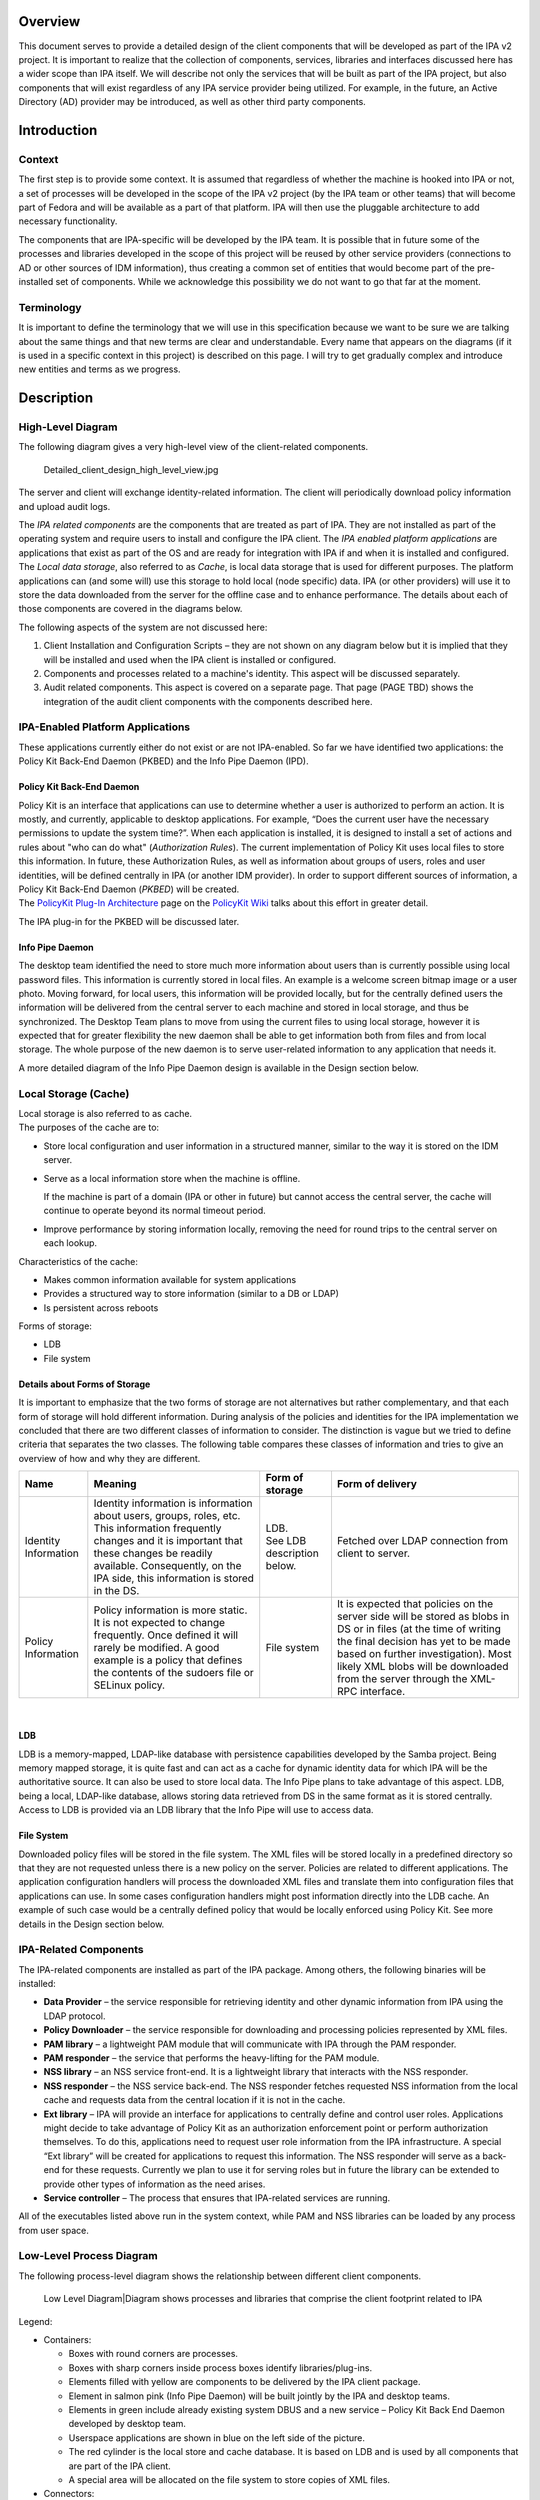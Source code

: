 Overview
========

This document serves to provide a detailed design of the client
components that will be developed as part of the IPA v2 project. It is
important to realize that the collection of components, services,
libraries and interfaces discussed here has a wider scope than IPA
itself. We will describe not only the services that will be built as
part of the IPA project, but also components that will exist regardless
of any IPA service provider being utilized. For example, in the future,
an Active Directory (AD) provider may be introduced, as well as other
third party components.

Introduction
============

Context
-------

The first step is to provide some context. It is assumed that regardless
of whether the machine is hooked into IPA or not, a set of processes
will be developed in the scope of the IPA v2 project (by the IPA team or
other teams) that will become part of Fedora and will be available as a
part of that platform. IPA will then use the pluggable architecture to
add necessary functionality.

The components that are IPA-specific will be developed by the IPA team.
It is possible that in future some of the processes and libraries
developed in the scope of this project will be reused by other service
providers (connections to AD or other sources of IDM information), thus
creating a common set of entities that would become part of the
pre-installed set of components. While we acknowledge this possibility
we do not want to go that far at the moment.

Terminology
-----------

It is important to define the terminology that we will use in this
specification because we want to be sure we are talking about the same
things and that new terms are clear and understandable. Every name that
appears on the diagrams (if it is used in a specific context in this
project) is described on this page. I will try to get gradually complex
and introduce new entities and terms as we progress.

Description
===========

.. _high_level_diagram:

High-Level Diagram
------------------

The following diagram gives a very high-level view of the client-related
components.

.. figure:: Detailed_client_design_high_level_view.jpg
   :alt: Detailed_client_design_high_level_view.jpg

   Detailed_client_design_high_level_view.jpg

The server and client will exchange identity-related information. The
client will periodically download policy information and upload audit
logs.

The *IPA related components* are the components that are treated as part
of IPA. They are not installed as part of the operating system and
require users to install and configure the IPA client. The *IPA enabled
platform applications* are applications that exist as part of the OS and
are ready for integration with IPA if and when it is installed and
configured. The *Local data storage*, also referred to as *Cache*, is
local data storage that is used for different purposes. The platform
applications can (and some will) use this storage to hold local (node
specific) data. IPA (or other providers) will use it to store the data
downloaded from the server for the offline case and to enhance
performance. The details about each of those components are covered in
the diagrams below.

The following aspects of the system are not discussed here:

#. Client Installation and Configuration Scripts – they are not shown on
   any diagram below but it is implied that they will be installed and
   used when the IPA client is installed or configured.
#. Components and processes related to a machine's identity. This aspect
   will be discussed separately.
#. Audit related components. This aspect is covered on a separate page.
   That page (PAGE TBD) shows the integration of the audit client
   components with the components described here.

.. _ipa_enabled_platform_applications:

IPA-Enabled Platform Applications
----------------------------------------------------------------------------------------------

These applications currently either do not exist or are not IPA-enabled.
So far we have identified two applications: the Policy Kit Back-End
Daemon (PKBED) and the Info Pipe Daemon (IPD).

.. _policy_kit_back_end_daemon:

Policy Kit Back-End Daemon
^^^^^^^^^^^^^^^^^^^^^^^^^^

| Policy Kit is an interface that applications can use to determine
  whether a user is authorized to perform an action. It is mostly, and
  currently, applicable to desktop applications. For example, “Does the
  current user have the necessary permissions to update the system
  time?”. When each application is installed, it is designed to install
  a set of actions and rules about "who can do what" (*Authorization
  Rules*). The current implementation of Policy Kit uses local files to
  store this information. In future, these Authorization Rules, as well
  as information about groups of users, roles and user identities, will
  be defined centrally in IPA (or another IDM provider). In order to
  support different sources of information, a Policy Kit Back-End Daemon
  (*PKBED*) will be created.
| The `PolicyKit Plug-In
  Architecture <http://www.freedesktop.org/wiki/Software/PolicyKit/PluggableArchitecture>`__
  page on the `PolicyKit
  Wiki <http://www.freedesktop.org/wiki/Software/PolicyKit>`__ talks
  about this effort in greater detail.

The IPA plug-in for the PKBED will be discussed later.

.. _info_pipe_daemon:

Info Pipe Daemon
^^^^^^^^^^^^^^^^

The desktop team identified the need to store much more information
about users than is currently possible using local password files. This
information is currently stored in local files. An example is a welcome
screen bitmap image or a user photo. Moving forward, for local users,
this information will be provided locally, but for the centrally defined
users the information will be delivered from the central server to each
machine and stored in local storage, and thus be synchronized. The
Desktop Team plans to move from using the current files to using local
storage, however it is expected that for greater flexibility the new
daemon shall be able to get information both from files and from local
storage. The whole purpose of the new daemon is to serve user-related
information to any application that needs it.

A more detailed diagram of the Info Pipe Daemon design is available in
the Design section below.

.. _local_storage_cache:

Local Storage (Cache)
----------------------------------------------------------------------------------------------

| Local storage is also referred to as cache.
| The purposes of the cache are to:

-  Store local configuration and user information in a structured
   manner, similar to the way it is stored on the IDM server.
-  Serve as a local information store when the machine is offline.

   If the machine is part of a domain (IPA or other in future) but
   cannot access the central server, the cache will continue to operate
   beyond its normal timeout period.

-  Improve performance by storing information locally, removing the need
   for round trips to the central server on each lookup.

Characteristics of the cache:

-  Makes common information available for system applications
-  Provides a structured way to store information (similar to a DB or
   LDAP)
-  Is persistent across reboots

Forms of storage:

-  LDB
-  File system

.. _details_about_forms_of_storage:

Details about Forms of Storage
^^^^^^^^^^^^^^^^^^^^^^^^^^^^^^

It is important to emphasize that the two forms of storage are not
alternatives but rather complementary, and that each form of storage
will hold different information. During analysis of the policies and
identities for the IPA implementation we concluded that there are two
different classes of information to consider. The distinction is vague
but we tried to define criteria that separates the two classes. The
following table compares these classes of information and tries to give
an overview of how and why they are different.

+-----------------+-----------------+-----------------+-----------------+
| Name            | Meaning         | Form of storage | Form of         |
|                 |                 |                 | delivery        |
+=================+=================+=================+=================+
| Identity        | Identity        | | LDB.          | Fetched over    |
| Information     | information is  | | See LDB       | LDAP connection |
|                 | information     |   description   | from client to  |
|                 | about users,    |   below.        | server.         |
|                 | groups, roles,  |                 |                 |
|                 | etc. This       |                 |                 |
|                 | information     |                 |                 |
|                 | frequently      |                 |                 |
|                 | changes and it  |                 |                 |
|                 | is important    |                 |                 |
|                 | that these      |                 |                 |
|                 | changes be      |                 |                 |
|                 | readily         |                 |                 |
|                 | available.      |                 |                 |
|                 | Consequently,   |                 |                 |
|                 | on the IPA      |                 |                 |
|                 | side, this      |                 |                 |
|                 | information is  |                 |                 |
|                 | stored in the   |                 |                 |
|                 | DS.             |                 |                 |
+-----------------+-----------------+-----------------+-----------------+
| Policy          | Policy          | File system     | It is expected  |
| Information     | information is  |                 | that policies   |
|                 | more static. It |                 | on the server   |
|                 | is not expected |                 | side will be    |
|                 | to change       |                 | stored as blobs |
|                 | frequently.     |                 | in DS or in     |
|                 | Once defined it |                 | files (at the   |
|                 | will rarely be  |                 | time of writing |
|                 | modified. A     |                 | the final       |
|                 | good example is |                 | decision has    |
|                 | a policy that   |                 | yet to be made  |
|                 | defines the     |                 | based on        |
|                 | contents of the |                 | further         |
|                 | sudoers file or |                 | investigation). |
|                 | SELinux policy. |                 | Most likely XML |
|                 |                 |                 | blobs will be   |
|                 |                 |                 | downloaded from |
|                 |                 |                 | the server      |
|                 |                 |                 | through the     |
|                 |                 |                 | XML-RPC         |
|                 |                 |                 | interface.      |
+-----------------+-----------------+-----------------+-----------------+

| 

LDB
^^^

| LDB is a memory-mapped, LDAP-like database with persistence
  capabilities developed by the Samba project. Being memory mapped
  storage, it is quite fast and can act as a cache for dynamic identity
  data for which IPA will be the authoritative source. It can also be
  used to store local data. The Info Pipe plans to take advantage of
  this aspect. LDB, being a local, LDAP-like database, allows storing
  data retrieved from DS in the same format as it is stored centrally.
| Access to LDB is provided via an LDB library that the Info Pipe will
  use to access data.

.. _file_system:

File System
^^^^^^^^^^^

Downloaded policy files will be stored in the file system. The XML files
will be stored locally in a predefined directory so that they are not
requested unless there is a new policy on the server. Policies are
related to different applications. The application configuration
handlers will process the downloaded XML files and translate them into
configuration files that applications can use. In some cases
configuration handlers might post information directly into the LDB
cache. An example of such case would be a centrally defined policy that
would be locally enforced using Policy Kit. See more details in the
Design section below.

.. _ipa_related_components:

IPA-Related Components
----------------------------------------------------------------------------------------------

The IPA-related components are installed as part of the IPA package.
Among others, the following binaries will be installed:

-  **Data Provider** – the service responsible for retrieving identity
   and other dynamic information from IPA using the LDAP protocol.
-  **Policy Downloader** – the service responsible for downloading and
   processing policies represented by XML files.
-  **PAM library** – a lightweight PAM module that will communicate with
   IPA through the PAM responder.
-  **PAM responder** – the service that performs the heavy-lifting for
   the PAM module.
-  **NSS library** – an NSS service front-end. It is a lightweight
   library that interacts with the NSS responder.
-  **NSS responder** – the NSS service back-end. The NSS responder
   fetches requested NSS information from the local cache and requests
   data from the central location if it is not in the cache.
-  **Ext library** – IPA will provide an interface for applications to
   centrally define and control user roles. Applications might decide to
   take advantage of Policy Kit as an authorization enforcement point or
   perform authorization themselves. To do this, applications need to
   request user role information from the IPA infrastructure. A special
   “Ext library” will be created for applications to request this
   information. The NSS responder will serve as a back-end for these
   requests. Currently we plan to use it for serving roles but in future
   the library can be extended to provide other types of information as
   the need arises.
-  **Service controller** – The process that ensures that IPA-related
   services are running.

All of the executables listed above run in the system context, while PAM
and NSS libraries can be loaded by any process from user space.

.. _low_level_process_diagram:

Low-Level Process Diagram
-------------------------

The following process-level diagram shows the relationship between
different client components.

.. figure:: Detailed_client_design_low_level_view.jpg
   :alt: Low Level Diagram|Diagram shows processes and libraries that comprise the client footprint related to IPA

   Low Level Diagram|Diagram shows processes and libraries that comprise
   the client footprint related to IPA

Legend:

-  Containers:

   -  Boxes with round corners are processes.
   -  Boxes with sharp corners inside process boxes identify
      libraries/plug-ins.
   -  Elements filled with yellow are components to be delivered by the
      IPA client package.
   -  Element in salmon pink (Info Pipe Daemon) will be built jointly by
      the IPA and desktop teams.
   -  Elements in green include already existing system DBUS and a new
      service – Policy Kit Back End Daemon developed by desktop team.
   -  Userspace applications are shown in blue on the left side of the
      picture.
   -  The red cylinder is the local store and cache database. It is
      based on LDB and is used by all components that are part of the
      IPA client.
   -  A special area will be allocated on the file system to store
      copies of XML files.

-  Connectors:

   -  Red curved lines identify UNIX, socket-based connections between
      NSS or Ext libraries and the NSS responder.
   -  Thick, black, straight lines are the communication pipes between
      different components and the data provider to request data be put
      into the cache. This pipe needs to be a bit more intelligent than
      the NSS socket layer and provide the capability to pass structures
      and request operations. We plan to use the DBUS peer-to-peer
      library for this interface.
   -  The magenta line denotes the communication pipe between the PAM
      module and the PAM responder. The PAM responder will probably use
      the same UNIX socket used in the NSS responder, or a similar one.
   -  Curved, black lines identify communication channels between the
      data provider and the central server – IPA.
   -  Curved, olive-green lines identify requests for policy downloads
      and delivery via the XML-RPC interface.
   -  Thin, straight, black lines show communication flow via DBUS.
   -  Thin, blue, dotted lines show interactions between different
      processes and the LDB data storage.
   -  Green lines indicate relationships between the Service Controller
      and the processes it monitors and controls.
   -  The thick, blue line identifies the fact that the downloaded XML
      data will be stored in the file system cache.

.. _detailed_design:

Detailed Design
===============

This section provides a more detailed description of the components
depicted on the low-level diagram.

.. _service_controller:

Service Controller
------------------

| The Service Controller is a lightweight process that ensures that all
  processes are running. It is also responsible for starting and
  stopping IPA client processes and restarting them after an update.
| The Service Controller reads its configuration from the LDB. This data
  will be populated in the LDB at installation time, and can be changed
  by the policy engine (if used) or by an administrator using
  appropriate ldbtools (ldbedit, ldbmodify, etc.)

Implementation details related to the Service Controller can be found on
the following page:
`FreeIPAv2:SSSD/Service_Controller_Daemon <FreeIPAv2:SSSD/Service_Controller_Daemon>`__.

.. _data_provider:

Data Provider
-------------

The Data Provider is a service that connects to the remote source of
information and retrieves all information (on demand) required for PAM,
NSS, and other services. All fetched information is stored in the LDB.
In the v2 implementation the data provider will fetch data from an IPA
server via an LDAP connection. This may be a long-lived, secure,
authenticated connection. We will use certificates or machine keytabs
(TBD) provisioned during the enrolment process to authenticate this
connection.

.. _alternatives_to_the_ipa_provider:

Alternatives to the IPA Provider
----------------------------------------------------------------------------------------------

In future we plan to support bindings with other providers, for example
with AD. The data provider will be modified to create a pluggable
interface that would allow machines to be a part of a non-IPA domain.
This is outside the scope of the IPA v2 project, however, and will be
revisited later.

.. _data_flow_in_the_system:

Data Flow in the System
----------------------------------------------------------------------------------------------

The Data Provider is the main source of the remote data that processes
need. The following section describes how processes interact with the
Data Provider.

.. _overview_1:

Overview
^^^^^^^^

The diagram below shows the design of the Data Provider and client
aspects of the interprocess communication pipe.

.. figure:: Data_Provider_Diagram.jpg
   :alt: Data Provider Digram|Diagram shows the data flow, libraries and interfaces

   Data Provider Digram|Diagram shows the data flow, libraries and
   interfaces

.. _data_management_interface:

Data Management Interface
^^^^^^^^^^^^^^^^^^^^^^^^^

The Data Management Interface is an interface for applications that need
to retrieve data either from the local LDB storage or from the Data
Provider. It is mainly focused on reading data but there are some write
use cases too. The interface partially abstracts the source of the data
from the application. The interface consists of two parts:

-  Data abstraction layer – abstracts the fact that the data could have
   been fetched from the LDB or from the Data Provider. Most of the
   applications will use this layer since they do not care where the
   information comes from.
-  Direct LDB interface – in some cases the application needs to access
   the LDB cache directly. For example, for some local configuration
   data that is always present it can go to the LDB directly, especially
   during the process initialization stage. Another use case would be
   when the process needs to update the LDB with data that it needs to
   store. Info Pipe, for example, is the process that would take
   advantage of this functionality. Within the scope of IPA v2, we will
   limit Info Pipe to updating only local data, but in future we might
   consider allowing it to make changes that would be propagated to the
   central location.

Internally the data abstraction layer will implement the cache logic.

.. _cache_logic:

Cache Logic
^^^^^^^^^^^

The Cache Logic defines how and from where to retrieve data to satisfy
requests. The suggested logic is as follows:

-  Try to retrieve the requested data from the LDB.
-  If the data is found and not expiring, return it to application.
-  If the data is found and expiring, request a refresh of the data
   entry from the central server via the Data Provider connection (Data
   Requester), but return the found data to the application.
-  If the data is not found or expired then:

   Request data from the central server via the Data Provider connection
   (Data Requester)
   Indicate to the application that it can begin processing the next
   request. (See Acynch Processing, below)

In the success scenario, the Data Provider will retrieve data from the
central source and store it in the LDB. It would then respond to the
original request indicating that the data is ready. The response will be
received by the client side of the pipe and the cache logic will fetch
the data from the LDB.

| In the failure cases there will be a timeout or error returned
  immediately.
| The following error conditions have been identified so far:

-  **No data provider** – this is the default status that would be
   returned immediately by the data requester if the data provider (IPA
   client) is not installed.
-  **Connection is not established** – this is the condition when the
   connection with the Data Provider is broken. This can occur when the
   IPA client is being restarted after a software update. In such a
   situation, the Data Provider can become temporarily unavailable.
-  **No connection to central server** – this is the status returned
   immediately by the data provider if it currently has no connection to
   the central server.
-  **Server is not responding** – this will happen when the client is
   not notified of data delivery to the LDB from the Data Provider in a
   given (configurable) amount of time.

| In any of these cases, the cache logic will serve expired data if that
  data was present in the LDB. If data was not present in the LDB, the
  error will be propagated to the calling application.
| Different categories of data will have different life spans.

.. _cache_logic_glossary:

Cache Logic Glossary
''''''''''''''''''''

-  **Expiring** - Entries in the cache have passed their refresh
   timeout. This timeout will allow us to institute an asynchronous
   cache update to reduce the number of cache misses. The client will
   receive the cached copy immediately and the cache replenishment will
   occur out-of-band.
-  **Expired** - This entry has not been looked up since passing the
   expiration timeout. This timeout should be longer than the refresh
   timeout (it should also be enforced that the difference between them
   be great enough to account for an out-of-band request completing).
   This qualifies as a cache miss (slowest response) and will require a
   real-time cache refresh before replying to the client.

.. _online_cache_logic_by_example:

Online Cache Logic By Example
'''''''''''''''''''''''''''''

Consider the following case where the refresh timeout is 150 seconds and
the expiration timeout is 300 seconds. This will describe the online
case (full connectivity to the IPA server)

#. The user performs an authentication request for the first time. This
   is a cache miss, the worst possible performance. The auth daemon
   communicates to IPA over the network, gets the result and adds it to
   the local cache along with a refresh timout timeout value (150
   seconds) and the expiration timeout value (300 seconds), and then
   returns the result to the user from the newly cached entry.
#. The user makes a second authentication request for the same resource
   60 seconds later. The response is returned by the cache. This is the
   fastest performance case, the cache-hit.
#. The user makes a third authentication request for the resource 95
   seconds after that (a total of 155 seconds). At this time, we have
   passed the refresh timeout, but not the expiration timeout. The
   cached value is immediately returned to the user as with a standard
   cache-hit for maximum performance. After the transaction with the
   user is complete, the cache process will add the request to a queue
   of cache refresh requests. This will refresh the cache asynchronously
   from the user requests. The client process continues on needing no
   knowledge of this occurrence.
#. The user makes a fourth authentication request for that resource ten
   minutes later. This is beyond the cache expiration timeout, and we
   treat it as a cache miss, as in step 1. The cache is refreshed from
   the IPA server and then returns the result to the client (albeit
   slowly).

With this approach, we can maximize the number of cache hits while still
maintaining fresh data. For very high-traffic requests (dozens of
requests per minute or more) this will translate to two IPA requests
every five minutes (in this example), and hundreds of cache-hit replies.
In the worst case, where a user makes requests less often than the cache
timeout, we still only see one IPA request per user request greater than
five minutes.

.. _dbus_p2p:

DBUS P2P
^^^^^^^^

For communication between clients and the Data Provider, we will use the
DBUS peer-to-peer library. This is a library that allows easy
implementation of the direct, process-to-process, client/server
communication. It is capable of convenient RMI data exchange. The
requests going from client to server (data provider) will be data
“requests”. The server will respond with a “signal” when data is ready.

More details about DBUS can be found here:
`1 <http://dbus.freedesktop.org/doc/api/html/group__DBus.html>`__

.. _asynchronous_processing:

Asynchronous Processing
^^^^^^^^^^^^^^^^^^^^^^^

High performance and maximum throughput are the goals of the current
design. It is crucial to avoid any possible data bottlenecks. One way to
implement efficient processing of the high volume of requests is to
avoid blocking the process while it is waiting for data to be fetched.
While data is being located the server should continue processing other
requests. To achieve this, the Data Provider (as well as all other
“servers” on the low-level design diagram) will be implemented using an
asynchronous approach. The IPA development team will take advantage of
the Event library developed in the scope of the Samba project
([www.samba.org]). Unfortunately, the Event library is not well
documented. The IPA team will add more detail to this aspect of the
design as the Event library is investigated further.

.. _data_provider_overview:

Data Provider Overview
^^^^^^^^^^^^^^^^^^^^^^

| The Data Provider will instantiate a DBUS server that will listen on a
  UNIX socket to incoming requests from the clients. Only clients
  running in system space will be served. Connections from clients that
  are in user space will be denied access. The interface will not be
  public and will be completely controlled by the IPA team for several
  releases to come. If you are developing an application and are
  interested in using this interface directly, you need to contact the
  IPA team and gather more details about the current state of the
  interface.
| The Data Provider will implement an asynchronous processing approach.
  Every request received by the server will be processed by the request
  handler. While data is being fetched from the IPA server, the Data
  Provider will be processing other requests. As soon as data is
  received (or a timeout occurs) the event will be triggered and a
  response handler (callback) will be invoked. The Response Handler will
  then place the data into the LDB. Care must be taken to prevent events
  interrupting each other in the middle of the LDB update. The Response
  Handler will also trigger a signal to the client that the data is
  ready.

.. _what_data_can_be_requested:

What Data can be Requested
^^^^^^^^^^^^^^^^^^^^^^^^^^

Clients will usually request one entry at a time, however there might be
several special requests that have already been identified:

-  Request to pre-populate the LDB with data needed for NSS to quickly
   serve its maps.
-  Statistics. The debugging and testing tools might ask the data
   provider for its status and statistics.
-  Who is connected. This capability can also be leveraged by the
   Service Monitor. Instead of periodically polling to check if the
   processes are running, it might instead connect to the Data Provider
   and ask who is connected. It can also subscribe to receive a signal
   if some process disconnects. This might be a more efficient way of
   monitoring the system. The problem with such an approach is that the
   Service Controller becomes very closely coupled with the Data
   Provider and cannot be easily reused as-is on the server side if
   needed.

.. _authoritative_sources_of_data:

Authoritative Sources of Data
^^^^^^^^^^^^^^^^^^^^^^^^^^^^^

Generally speaking, two kinds of data are stored in the LDB and needed
by the various processes:

| Local : Data defined on the machine itself via local files. In the
  future, this will also refer to locally-stored Info Pipe data.
| Remote : Data fetched from a centralized location (IPA server)

It should be clear that from the perspective of the client software the
IPA server (via the Data Provider) is the authoritative source of the
remote information.

The situation with local information is much more complex.

The ultimate goal is to have all local data stored in the LDB and
managed using the Info Pipe, completely replacing the local files. This,
however, would not happen overnight. To provide an easier adoption and
migration from the current state to the local identities managed via
Info Pipe in the LDB we will try to provide the following options in v2
and later:

#. Info Pipe with the back-end storing all information in the LDB for
   all local accounts. This is the ultimate situation. The local files
   will be migrated to the LDB when the platform is upgraded, after
   which files will not be used at all. The NSS and PAM authentications
   will use LDB; local files will not be used at all. Our PAM and NSS
   modules will be moved to be first in the stack. This would require
   high stability and reliability of the PAM responder code to prevent
   machine lockout. This approach, though implemented, might not be
   widely adopted because the first version is usually not stable enough
   for such critical parts of the infrastructure as PAM and NSS.
#. Info Pipe with the back-end storing extended user information in the
   files. This implies that the local password files would be the
   ultimate source of user information and Info Pipe would manage extra
   information like user bitmaps in its proprietary files and NOT in the
   LDB. This back end implementation (if implemented) will be provided
   by the desktop team.
#. Info Pipe with user information in files and extended information in
   the LDB. This is an option we might not implement in v2.
   Regardless of the Info Pipe presence the PAM and NSS stacks at least
   in v2 will be configured by default to get information from the local
   configuration files. This means that the PAM and NSS parts of the
   client should not expect to be asked about information stored in the
   local files at all. If the machine is fully migrated there will be no
   local files at all so NSS and PAM look-ups will fall through. But if
   it is not a fully migrated machine and files still exist, then the
   look-ups will use local files. For example, for local root logging
   into the box the pam_unix will perform authentication and control
   will never be passed to the PAM module discussed on this page.
   Similarly with NSS, in the first implementation we will configure
   nsswitch.conf to check the local files for user, group and other
   similar information before even trying to get information from the
   local LDB or external provider. This, however, creates a naming
   conflict if locally defined users or groups have the same names as
   users and groups defined in the central location (IPA). For the first
   implementation we will require that customers avoid such collisions
   unless they realize that a local user can be returned as a member of
   the centrally defined group. To avoid this collision in the future we
   might consider returning fully qualified names in the NSS lookups.
   This approach would need to be evaluated more because in this case
   our NSS module would have to be the first one, creating the same
   concerns as were outlined above.
#. The Info Pipe will manage local users with UIDs above some
   configurable value. Red Hat has traditionally used UIDs greater than
   500, Debian-based systems use 1000. Those accounts will have all
   their information in the LDB while accounts with lower UIDs will be
   stored in the local files. PAM and NSS will be configured in such a
   way that local files would go first so PAM and NSS discussed below
   would not get requests about local accounts or groups at all. If the
   user is not in the local files the cache logic will (if Info Pipe is
   present) first check local user information stored in LDB and only
   after that will check the remote portion and request an update from
   the provider if needed. We will implement this approach if we have
   time. It is a slight compromise of options a) and c) and allows a
   smoother migration path.

PAM
---

The following diagram illustrates the internals of the PAM library and
PAM responder.

.. figure:: PAM_Diagram.jpg
   :alt: PAM Diagram|Diagram illustrating how the PAM responder would work

   PAM Diagram|Diagram illustrating how the PAM responder would work

The PAM library is a very lightweight implementation of the standard PAM
interface. All requests to the interface that require any kind of
processing will be marshaled to the PAM responder over the UNIX sockets
layer (most likely). Inside the PAM responder the main processing loop
will be implemented in much the same way as in the Data Provider:

-  Requests will be read from the socket and processed by the Request
   Handler.
-  The Data Management interface will be used to collect the data
   necessary for authorization checks
-  The actual authentication will be forwarded to the Data Provider. The
   Data Provider will be the kerberized component capable of performing
   machine authentication or requesting user authentication on behalf of
   the PAM responder.
-  The PAM responder will be implemented following the asynchronous
   processing paradigm. While data is fetched by the provider or
   authentication is performed, the PAM responder will be processing
   other requests.
-  The Response Handler callback will be invoked when the external
   processing of data is complete. The response will be prepared for the
   client and sent back to the library over the UNIX socket.
-  The response will be unpackaged. In some cases there would be some
   post-processing required inside the library. A good example of this
   post-processing is setting the environment variables. For example,
   setting the variable that points to the Kerberos ticket so that child
   processes of the user process can access the Kerberos ticket and
   participate in the SSO.
-  The results are passed back to the calling application via a standard
   interface.

.. _access_control_decision:

Access Control Decision
----------------------------------------------------------------------------------------------

While processing the authentication initiated via the PAM stack, the
client must ensure that the user trying to access the host has not only
the right identity and credentials, but is allowed to access the host.
The Kerberos server by nature will not do the authorization checks
centrally – this is the responsibility of the client software. This
means that the IPA client will perform the authorization check. The flow
of operations in this scenario will be as follows:

-  The application (ssh, telnet, ftp, console login, etc.) will collect
   the user name and password. The PAM framework will be invoked using
   standard PAM calls. Since the IPA client will be installed as the
   first PAM module in the stack, it will get all the requests.
-  The PAM module will forward the credentials to the PAM responder.
-  The PAM responder will forward the authentication request to the IPA
   provider.
-  The IPA provider will perform authentication. This will be a Kerberos
   authentication against the KDC embedded into the IPA server. If the
   client machine is offline, the authentication will be performed
   against locally cached user credentials stored in hashed or encrypted
   form in the LDB.
-  The result will be returned to the PAM responder, passed to the PAM
   library and the application itself.
-  The application will then invoke a PAM authorization call and the
   authorization request will be passed to the IPA provider in the same
   way as the authentication.
-  The PAM responder will perform authorization checks using data stored
   in the DS. The actual representation of this data and LDAP search
   specifics are discussed on a separate page (TBD to be added). Here we
   will mention that the host-based access control logic will make
   decisions based on the following factors:

   -  The identity of the user and his group membership
   -  The host he is trying to access
   -  The host he is trying to access from
   -  The service used (ftp, console login, ssh, etc.)

-  Because the authorization data is very sensitive information, the IPA
   client would perform online authentication and authorization checks
   if it can connect to the IPA server. It will only perform offline
   authentication and authorization if the IPA server is not reachable.
   This will be the default behavior. To improve the performance and
   decrease network traffic, the customer would be able to override this
   default behavior and allow authorization checks against the LDB. In
   any case the IPA provider will be the service responsible for
   performing authentication (local or remote) and making sure that user
   can access the host. All the information that the IPA provider will
   receive to make its decision will be stored in the LDB so that the
   client would be able to authenticate when the machine is offline.
   This also includes capturing a user's password and storing it in
   hashed or encrypted form in the LDB to allow user authentication if
   the machine is offline.

.. _pluggable_architecture:

Pluggable Architecture
----------------------------------------------------------------------------------------------

In future the PAM responder will be extended to allow 3rd party
applications to install hooks into its processing loop. This feature
will not be implemented in the v2 time frame, and consequently its
detailed design has been deferred.

.. _nss_and_extension_library:

NSS and Extension Library
-------------------------

The NSS architecture and processing will be very similar to that
previously described for PAM, with the following key deviations:

-  Only following maps will be served by the NSS IPA:

   -  Passwd - User passwords, used by getpwent(3) functions.
   -  Group - Groups of users, used by getgrent(3) functions.
   -  Netgroup - Network-wide list of hosts and users, used for access
      rules. C Network names and numbers, used by getnetent(3)
      functions.
   -  Automount – Mount entry points

-  The NSS responder will also be able to serve user roles for the
   Extension Library. This is currently the only interface the Extension
   Library will have. Other functionality can be identified in the
   future. The NSS provider will listen on the same socket for requests
   coming from the NSS Library and the Ext Library. There is no need to
   have two different sockets for this because requests from the Ext
   Library are very similar to those from the NSS Library.
-  The enumeration functions by default will return errors to prevent
   downloading huge sets of data. The customer would be able to switch
   it on but he would have to acknowledge potential performance impact.
-  There will be a special command that will require the Data Provider
   to download and prepare data in the LDB that the NSS responder would
   need. This will be a request for the data set rather than the usual
   entry-by-entry requests.
-  Data ready to be shipped to the NSS Library will be cached in the NSS
   responder. The NSS interface is known to request the same data
   multiple times, so the data will be cached in the buffer format and
   will be ready to be shipped to the NSS responder at any moment.

As one can see there are some differences but also a lot of similarities
between the function of the PAM responder and the NSS responder. It
might be beneficial to combine the two responders and have a single
responder capable of responding to requests coming from NSS, Ext and PAM
libraries. This would reduce code duplication and the client footprint.
This decision will be made during the implementation phase based on the
prototype implementation of both responders.

It is important to realise that calling the NSS interface from within
the implementation of any component discussed on this page shall be done
with extreme caution to avoid endless loops during data lookups.

.. _policy_downloader:

Policy Downloader
-----------------

The Policy Downloader is the service responsible for delivering policies
to the client machine. The following diagram shows the internals of the
Policy Downloader.

.. figure:: Policy_Downloader_Diagram.jpg
   :alt: Policy Downloder|Diagram of the Policy Downloader

   Policy Downloder|Diagram of the Policy Downloader

The policy downloader will get its configuration from the LDB. It will
then periodically query the IPA server using the LDAP interface to
identify if there are any new or updated policies that need to be
downloaded. If so, the policy downloader will use (most likely) XML-RPC
interface to download the policies from the IPA server. The policy
handler component is responsible for:

-  Saving the downloaded policy files in the file system cache
-  Merging the policies. The policies need to be merged if there are
   several policies of the same kind that are assigned to this host
   directly or through the host's group membership.
-  Transforming the policies into configuration files or storing them in
   the LDB.

.. _merging_policies:

Merging Policies
----------------------------------------------------------------------------------------------

The policy downloader will implement the default merge method that will
merge the policies based on their priority as defined in the IPA server.
There may, however, be situations when policies need to be merged
differently. In these cases, a specific merge plug-in can be installed
to handle a specific type of policy file. The interface of the plug-in
modules will be determined later.

.. _transforming_policies:

Transforming Policies
----------------------------------------------------------------------------------------------

The policies are downloaded in the form of XML blobs and stored (cached)
in the file system as files. In addition, the XML policies need to be
translated into the format that the application this policy is related
to understands. For example, the XML policy for SUDO needs to be
transformed into the SUDOERS file. The IPA server will be able to
support policies for multiple, different applications. For those
applications that use flat files to store their configuration
information, a plug-in will be developed that will take an XML file and
translate it into a text file (sudoers file for SUDO) using an XSLT
template. The plug-in will be able to render different policies using
different templates. For IPA applications that store information in the
LDB, there will be a transformation plug-in that will take the IPA
policies and load them into the LDB. Most likely there will be separate
IPA-related policies for different IPA components, including: general
policies controlling how clients should behave, audit policies that
control the "A" aspect of IPA, and possibly others. The current
understanding is that the same transformation plug-in will be able to
load the policy from the XML files into the LDB for all these different
cases. Finally, different applications have different needs so there
will be cases when the policy does not need to be (or can't be) rendered
using these two types of plug-ins. In those cases a specific
transformation plug-in will be developed. So far at least one type of
such an application has been identified – SELinux. There might be others
in the future.

Most likely the plug-ins will be implemented as separate executables and
the policy downloader will just launch the appropriate one, passing in
the file as soon as the merged XML file is ready for transformation.

The policies rendered using the XSLT plug-in will be of two classes:

-  Ultimate policies - those that completely override local policies. In
   other words, if the local file exists it is overwritten.
-  Default policies - those that can be adjusted by local settings so
   that local configuration takes precedence.

This property will be specified on the IPA server side when the policy
is defined. To be able to merge policies with the local configuration
the rendered text file will then be processed using the Augeas library
(`2 <http://augeas.net/>`__).

The current plan is to load the configuration text file (rendered with
XSLT) using Augeas into the Augeas tree, and then overload this tree
with the local file and then save it back into the local file. In any
case, when dealing with the local files (either completely overwritten
or the ones that need to be merged with) the policy downloader will
store an original copy of the file to enable rollback to original state
if needed.

The implementation of each individual file's merge logic might be
specific for each type of configuration file. Most likely these merge
modules will also be implemented as separate binaries that will be
launched by the policy downloader after rendering is complete for those
policies that are marked as the “default” ones (i.e. requiring merge
with the local files).

.. _ipa_plug_in_into_policy_kit_back_end_daemon:

IPA Plug-in into Policy Kit Back-End Daemon
-------------------------------------------

PKBED will be a service that answers questions about whether the user
can perform a specific action or not. The PKBED is called into existence
to be able to use different sources of information (local files or
LDB/IPA) to make such authorization decisions. To be able to make such
decisions the IPA plug-in needs to have information about the user's
role and information about what actions this role allows regarding a
specific application. The roles will be defined centrally in IPA in the
DS portion, while the mapping between roles and and what actions that
role allows will be stored in the policy (XML) section of the IPA
server. The XML part will be downloaded by the Policy Downloader and put
into the LDB using the mechanisms described above. To make a decision,
the plug-in would have to retrieve the user's role and then check the
LDB to get the list of actions the role allows. To retrieve the roles it
will use the Extension Library. For access to the LDB it will use the
LDB Library directly. The plug-in will not use the Data Management
Interface because it does not need to speak to the Data Provider
directly. Neither does it need the caching logic. This means that the
detailed diagram above is not exactly correct. It is correct
conceptually, however. Further, we are not planning to change it because
modifying it would make it harder to understand. The following diagram
illustrates the plug-in design.

.. figure:: PKBED_Plug-in_diagram.jpg
   :alt: PKBED Plug-in|IPA plug-in into Policy Kit Back End Daemon

   PKBED Plug-in|IPA plug-in into Policy Kit Back End Daemon

The PKBED will use the same event-based paradigm as any other daemons in
the current design. There will be an event loop using the glib main
loop. The methods on the plug-in will be asynchronous. The plug-ins
should and would never block. To accomplish this the plug-in would have
to spawn a thread (one per plug-in) to implement its own asynchronous
event processing loop. Since the plug-in will have its own internal
processing loop and will be event-based, its logic will be very similar
to the other daemons already described. The loop will consist of getting
the request from the PKBED process and submitting a request to the Ext
Library to fetch the user role. The callback that will be invoked when
the role is fetched will then reach out into the LDB and get the mapping
of the role to the set of actions. The resulting answer will then be
returned to the calling process. This logic is shown on the diagram as
“Data Lookup Logic”.

.. _info_pipe_daemon_1:

Info Pipe Daemon
----------------

Info Pipe Daemon is the service that allows applications to get and
update user related information. It allows the storage and management of
a much richer data structure than the data stored in the password file.
Firstly, of all Info Pipe Daemon allows managing data for local user
accounts. This means that it becomes the authoritative source of the
local data as it was discussed before. Info Pipe will use the LDB as its
storage irrespective of whether IPA is installed or not. There might
also be an alternative implementation when the back-end storage for Info
Pipe is files (its specific files that store information in addition to
password file). Although the goal is to migrate from files to a more
robust data storage, the design should allow decoupling the Info Pipe
daemon from the LDB and using it with the alternative back end.

In future we envisage that Info Pipe Daemon would become not only a
gateway for the applications to get and set local user data and to get
remote (IPA) user data, but would also allow saving changes into the
central location. This feature is out of scope of IPA v2.

The following diagram illustrates the internals of the Info Pipe Daemon.

.. figure:: Info_Pipe_Diagram.jpg
   :alt: Info Pipe Daemon|Internal structure of the Info Pipe Daemon

   Info Pipe Daemon|Internal structure of the Info Pipe Daemon

The DBUS interface provides the set of Create/Read/Update/Delete
commands. The exact specifics, method names and parameters will be
determined later. The internal asynchronous processing loop is similar
to all other daemons described in this document. The Request Handler
will invoke a “Data Abstraction Layer” that will encapsulate access to
the back-end data storage (file or LDB).

The file-based implementation is out of scope for the current design.
The LDB-based implementation will use the Data Management Interface to
deal with the remote data and the direct LDB calls to manage local user
data. The Response Handler will be responsible for sending retrieved
data or operation status (in case of create/update/delete) to the
process that requested the operation.

.. _name_collision_resolution_logic:

Name Collision Resolution Logic
-------------------------------

With the two sets of users - locally defined on the machine and remotely
in IPA (or other data provider) - there is a need to be able to
deterministically resolve naming collisions between local and remote
users. For example, the user “dwalsh” could be a local or a remote user.
The usual way of resolving such problems is to fully qualify the name.
For example, dwalsh@local or dwalsh@ipa.redhat.com. However, it turns
out that different UNIX/Linux utilities use different kinds of
separators and interpret them differently, and there is no standard way
to fully qualify the name. We could introduce a special character that
we know is not widely used, for example “dwalsh!local”, but this is not
very user friendly. For this reason, the IPA client logic by default
shall work with the short user names and be able to determine the user.

The following algorithm is proposed to determine which user is referred
to by a provided name:

-  Lookup in local users area first
-  Lookup in the domain the machine belongs to

Trusted domains might add some additional lookups but this will be
investigated separately.

We will also support fully qualified user names with some symbol (or
several symbols) to allow applications and internal interfaces to refer
to local or remote users explicitly. Trusted domains will add a
challenge and remain something to be resolved.

If the user is looked up by UID we will follow the same set of rules. It
is generally bad practice to have overlapping UIDs or names between
local and remote users. Administrators should avoid this and ensure they
do not overlap. IPA would make decisions following the above rules but
administrators might be confused with the results not realizing the
cause of the problem. In the future, Info Pipe might be called on to
perform additional checks to ensure that the account being added does
not create duplicates and warn the caller of the issue, but this is out
of scope of the current design.

.. _ldb_data_organization:

LDB Data Organization
---------------------

The following tree gives a high level overview of the LDB organizational
structure. This is an example only and subject to change as we work more
on the different aspects of the system:

| ``  cn=config``
| ``       cn=daemons``
| ``          cn=InfoPipe``
| ``               ... data related to InfoPipe configuration ``
| ``               This hive is populated at the install time with the default values.``
| ``              This area is controlled by InfoPipe.``
| ``  ``
| ``       cn=services``
| ``            ... list of services the Service Controller needs to control.``
| ``            This hive is populated at the install time with the list of services currently installed.``
| ``  ``
| ``       ...``
| ``  cn=local``
| ``       ... Local accounts information. See the discussion about the authoritative source of this information earlier on this page.``
| ``  ``
| ``  cn=remote``
| ``       cn=IPA``
| ``             cn=``
| ``                  cn=accounts``
| ``                       cn=users``
| ``                       cn=groups``
| ``                       ... And other information taken from IPA in the same format``
| ``                  cn=policies``
| ``                       ... Area where centrally downloaded policies for other applications (like applications leveraging Policy Kit) are stored.``
| ``                  cn=client``
| ``                       ... different communication timeouts, default ports, cache lifetime, default server name,  ``
| ``                       default failover, paths to machine credentials in FS, configuration about what server side entry defines the layout of the data on the server ``
| ``                       (this is needed to be able to change server DIT without updating client) etc. ``
| ``                       This hive is populated at the install time with the default values.``
| ``                       There will be a policy downloadable from IPA to overwrite the values ``
| ``                  cn=audit``
| ``                        ... policies that control audit.``
| ``                        This hive is populated at the install time with the default values.``
| ``                        There will be a policy downloadable from IPA to overwrite the values ``

In future the schema might be extended to have cn=AD, cn=SQL or other
sources of remote information on the same level as cn=IPA. v2 only
supports the inclusion of a machine in a single IPA domain. In future we
will be able to potentially support more domains; that is why the tree
is organized as shown. This tree also does not currently take into
account that it would have to store information for the multiple,
trusted IPA (or other domains). How “trust” would affect the DIT is yet
to be determined.

.. _service_skeleton:

Service Skeleton
----------------

There is a set of common tasks that each service needs to perform. This
includes:

-  Setting up signal handlers
-  Handling input and output streams and sockets
-  Setting up the communication layer
-  Starting the main loop
-  Cleanup before shutdown

To address these common tasks a skeleton of the service will be created.
It will be reused by different daemons as a shared library that would
provide a common framework for the daemons.

.. _building_blocks:

Building Blocks
---------------

The following libraries have been identified as building blocks of the
IPA client:

-  Talloc – memory management library (comes from Samba [www.samba.org])
-  LDB – library to access shared memory-mapped local LDAP storage
   (comes from Samba [www.samba.org])
-  libreplace – library that provides platform compatibility abstraction
   layer (comes from Samba [www.samba.org])
-  Event library – library that provides mechanism to perform
   asynchronous processing (comes from Samba [www.samba.org])
-  DBUS library – library that provides peer-to-peer communication
   (comes from
   `3 <http://dbus.freedesktop.org/doc/dbus/api/html/index.html>`__)

.. _general_implementation_considerations:

General Implementation Considerations
-------------------------------------

This section discusses best practices related to the implementation of
the client components. It is planned to implement most of the services
in C, however it is not clear which language would be best for the
Policy Downloader and its plug-ins. When writing code the considerations
described below should be taken into account.

Threads
----------------------------------------------------------------------------------------------

Avoid creating threads until it is absolutely necessary. Threads in
general create a level of complexity that is much harder to implement
and test. If forced to use threads make sure that you:

-  Protect access to shared data and code with synchronization objects
   (mutex, semaphore)
-  Use only reentrant functions
-  Do not use static data

.. _buffer_copying:

Buffer copying
----------------------------------------------------------------------------------------------

Avoid copying data around if it is not required, but if you reference
external data make sure it does not get out of scope or deallocated
while you still hold a pointer to it.

.. _blocking_and_asynchronous_processing:

Blocking and Asynchronous Processing
----------------------------------------------------------------------------------------------

The process should never block during the data retrieval operation. The
main loop and the event library would take care of this. Refer to the
following Sample Implementation (TBD).
